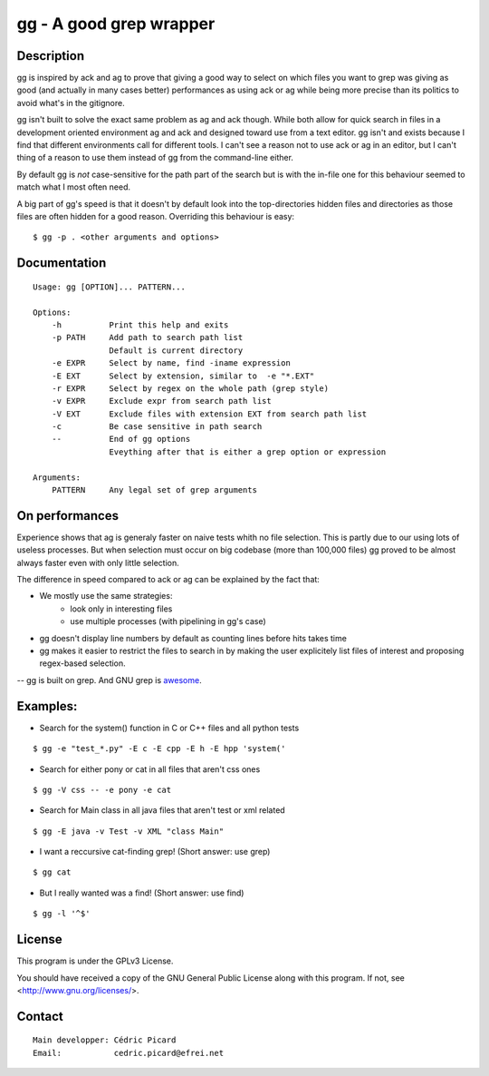 ========================
gg - A good grep wrapper
========================

Description
===========

gg is inspired by ack and ag to prove that giving a good way to select on
which files you want to grep was giving as good (and actually in many cases
better) performances as using ack or ag while being more precise than its
politics to avoid what's in the gitignore.

gg isn't built to solve the exact same problem as ag and ack though. While
both allow for quick search in files in a development oriented environment ag
and ack and designed toward use from a text editor. gg isn't and exists
because I find that different environments call for different tools. I can't
see a reason not to use ack or ag in an editor, but I can't thing of a reason
to use them instead of gg from the command-line either.

By default gg is *not* case-sensitive for the path part of the search but is
with the in-file one for this behaviour seemed to match what I most often
need.

A big part of gg's speed is that it doesn't by default look into the
top-directories hidden files and directories as those files are often hidden
for a good reason. Overriding this behaviour is easy:

::

    $ gg -p . <other arguments and options>

Documentation
=============

::

    Usage: gg [OPTION]... PATTERN...

    Options:
        -h          Print this help and exits
        -p PATH     Add path to search path list
                    Default is current directory
        -e EXPR     Select by name, find -iname expression
        -E EXT      Select by extension, similar to  -e "*.EXT"
        -r EXPR     Select by regex on the whole path (grep style)
        -v EXPR     Exclude expr from search path list
        -V EXT      Exclude files with extension EXT from search path list
        -c          Be case sensitive in path search
        --          End of gg options
                    Eveything after that is either a grep option or expression

    Arguments:
        PATTERN     Any legal set of grep arguments

On performances
===============

Experience shows that ag is generaly faster on naive tests whith no file
selection. This is partly due to our using lots of useless processes. But
when selection must occur on big codebase (more than 100,000 files) gg proved
to be almost always faster even with only little selection.

The difference in speed compared to ack or ag can be explained by the fact
that:

- We mostly use the same strategies:
    - look only in interesting files
    - use multiple processes (with pipelining in gg's case)

- gg doesn't display line numbers by default as counting lines before hits
  takes time

- gg makes it easier to restrict the files to search in by making the user
  explicitely list files of interest and proposing regex-based selection.

-- gg is built on grep. And GNU grep is awesome_.

.. _awesome: https://lists.freebsd.org/pipermail/freebsd-current/2010-August/019310.html

Examples:
=========

- Search for the system() function in C or C++ files and all python tests

::

    $ gg -e "test_*.py" -E c -E cpp -E h -E hpp 'system('

- Search for either pony or cat in all files that aren't css ones

::

    $ gg -V css -- -e pony -e cat

- Search for Main class in all java files that aren't test or xml related

::

    $ gg -E java -v Test -v XML "class Main"

- I want a reccursive cat-finding grep! (Short answer: use grep)

::

    $ gg cat

- But I really wanted was a find! (Short answer: use find)

::

    $ gg -l '^$'

License
=======

This program is under the GPLv3 License.

You should have received a copy of the GNU General Public License
along with this program. If not, see <http://www.gnu.org/licenses/>.

Contact
=======

::

    Main developper: Cédric Picard
    Email:           cedric.picard@efrei.net
